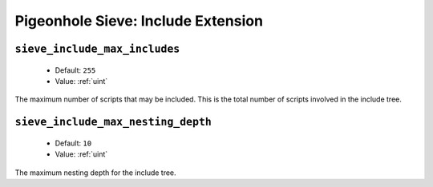 ===================================
Pigeonhole Sieve: Include Extension
===================================

.. seealso:: :ref:`pigeonhole_extension_include`

.. _plugin-sieve-setting-sieve_include_max_includes:

``sieve_include_max_includes``
------------------------------

 - Default: ``255``
 - Value: :ref:`uint`

The maximum number of scripts that may be included. This is the total number of scripts involved in the include tree.

.. _plugin-sieve-setting-sieve_include_max_nesting_depth:

``sieve_include_max_nesting_depth``
-----------------------------------

 - Default: ``10``
 - Value: :ref:`uint`

The maximum nesting depth for the include tree.
